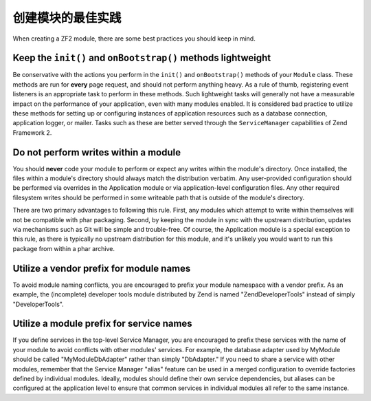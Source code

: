 .. _zend.module-manager.best-practices:

创建模块的最佳实践
====================================

When creating a ZF2 module, there are some best practices you should keep in mind.

.. _zend.module-manager.best-practices.init-onbootstrap:

Keep the ``init()`` and ``onBootstrap()`` methods lightweight
-------------------------------------------------------------

Be conservative with the actions you perform in the ``init()`` and
``onBootstrap()`` methods of your ``Module`` class. These methods are run for **every** page request, and should
not perform anything heavy. As a rule of thumb, registering event listeners is an appropriate task to perform in
these methods. Such lightweight tasks will generally not have a measurable impact on the performance of your
application, even with many modules enabled. It is considered bad practice to utilize these methods for setting
up or configuring instances of application resources such as a database connection, application logger, or
mailer. Tasks such as these are better served through the ``ServiceManager`` capabilities of Zend Framework 2.

.. _zend.module-manager.best-practices.do-not-perform-writes:

Do not perform writes within a module
-------------------------------------

You should **never** code your module to perform or expect any writes
within the module's directory. Once installed, the files within a module's directory should always match the
distribution verbatim. Any user-provided configuration should be performed via overrides in the Application
module or via application-level configuration files. Any other required filesystem writes should be performed in
some writeable path that is outside of the module's directory.

There are two primary advantages to following this rule. First, any modules which attempt to write within
themselves will not be compatible with phar packaging. Second, by keeping the module in sync with the upstream
distribution, updates via mechanisms such as Git will be simple and trouble-free. Of course, the Application
module is a special exception to this rule, as there is typically no upstream distribution for this module, and
it's unlikely you would want to run this package from within a phar archive.

.. _zend.module-manager.best-practices.utilize-vendor-prefix-for-module-names:

Utilize a vendor prefix for module names
----------------------------------------

To avoid module naming conflicts, you are encouraged to prefix your
module namespace with a vendor prefix. As an example, the (incomplete) developer tools module distributed by Zend
is named "ZendDeveloperTools" instead of simply "DeveloperTools".

.. _zend.module-manager.best-practices.utilize-vendor-prefix-for-service-names:

Utilize a module prefix for service names
-----------------------------------------

If you define services in the top-level Service Manager, you are
encouraged to prefix these services with the name of your module to avoid conflicts with other modules' services.
For example, the database adapter used by MyModule should be called "MyModule\DbAdapter" rather than simply
"DbAdapter."  If you need to share a service with other modules, remember that the Service Manager "alias"
feature can be used in a merged configuration to override factories defined by individual modules.  Ideally,
modules should define their own service dependencies, but aliases can be configured at the application level to
ensure that common services in individual modules all refer to the same instance.

